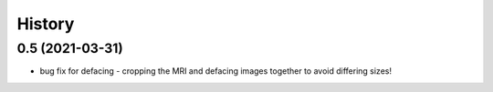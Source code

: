 =======
History
=======


0.5 (2021-03-31)
------------------

* bug fix for defacing - cropping the MRI and defacing images together to avoid differing sizes!

